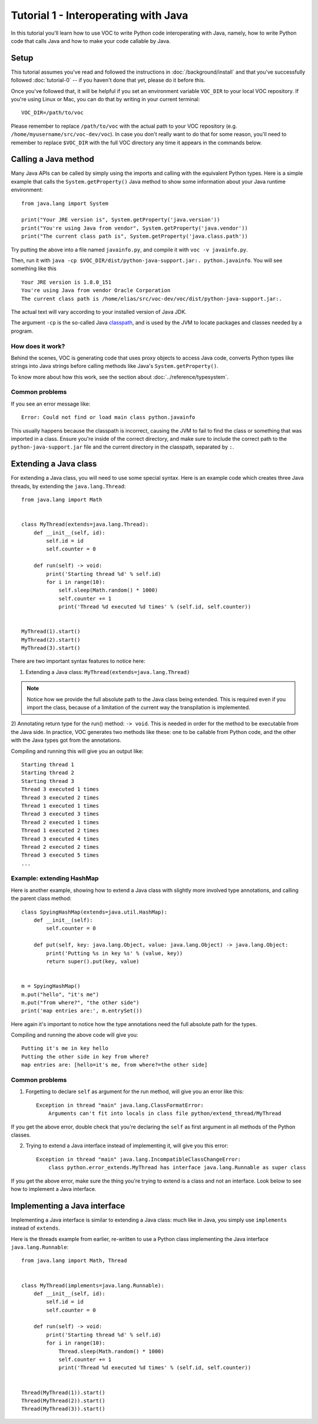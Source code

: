 Tutorial 1 - Interoperating with Java
=====================================

In this tutorial you'll learn how to use VOC to write Python code
interoperating with Java, namely, how to write Python code that calls Java and
how to make your code callable by Java.


Setup
-----

This tutorial assumes you've read and followed the instructions in
:doc:`/background/install` and that you've successfully followed
:doc:`tutorial-0` -- if you haven't done that yet, please do it before this.

Once you've followed that, it will be helpful if you set an environment variable
``VOC_DIR`` to your local VOC repository. If you're using Linux or Mac, you can do
that by writing in your current terminal::

    VOC_DIR=/path/to/voc

Please remember to replace ``/path/to/voc`` with the actual path to your VOC 
repository (e.g. ``/home/myusername/src/voc-dev/voc``). In case you don't really want 
to do that for some reason, you'll need to
remember to replace ``$VOC_DIR`` with the full VOC directory any time it
appears in the commands below.


Calling a Java method
---------------------

Many Java APIs can be called by simply using the imports and calling
with the equivalent Python types. Here is a simple example that calls
the ``System.getProperty()`` Java method to show some information about
your Java runtime environment::


    from java.lang import System

    print("Your JRE version is", System.getProperty('java.version'))
    print("You're using Java from vendor", System.getProperty('java.vendor'))
    print("The current class path is", System.getProperty('java.class.path'))

Try putting the above into a file named ``javainfo.py``, and compile it with
``voc -v javainfo.py``.

Then, run it with ``java -cp $VOC_DIR/dist/python-java-support.jar:. python.javainfo``.
You will see something like this ::

    Your JRE version is 1.8.0_151
    You're using Java from vendor Oracle Corporation
    The current class path is /home/elias/src/voc-dev/voc/dist/python-java-support.jar:.

The actual text will vary according to your installed version of Java JDK.

The argument ``-cp`` is the so-called Java `classpath`_, and is used by the JVM to locate packages and classes needed by a program.


How does it work?
~~~~~~~~~~~~~~~~~

Behind the scenes, VOC is generating code that uses proxy objects to access
Java code, converts Python types like strings into Java strings before calling
methods like Java's ``System.getProperty()``.

To know more about how this work, see the section about :doc:`../reference/typesystem`.

Common problems
~~~~~~~~~~~~~~~

If you see an error message like::

    Error: Could not find or load main class python.javainfo

This usually happens because the classpath is incorrect, causing the JVM to fail to find the class or something that was imported in a class.
Ensure you're inside of the correct directory, and make sure to include the correct path to the ``python-java-support.jar`` file and the current directory in the classpath, separated by ``:``.


Extending a Java class
----------------------

For extending a Java class, you will need to use some special syntax.
Here is an example code which creates three Java threads, by
extending the ``java.lang.Thread``::

    from java.lang import Math


    class MyThread(extends=java.lang.Thread):
        def __init__(self, id):
            self.id = id
            self.counter = 0

        def run(self) -> void:
            print('Starting thread %d' % self.id)
            for i in range(10):
                self.sleep(Math.random() * 1000)
                self.counter += 1
                print('Thread %d executed %d times' % (self.id, self.counter))


    MyThread(1).start()
    MyThread(2).start()
    MyThread(3).start()

There are two important syntax features to notice here:

1) Extending a Java class: ``MyThread(extends=java.lang.Thread)``

.. note:: Notice how we provide the full absolute path to the Java class being extended.
    This is required even if you import the class, because of a limitation of the current
    way the transpilation is implemented.

2) Annotating return type for the run() method: ``-> void``. This is needed in order
for the method to be executable from the Java side. In practice, VOC generates two
methods like these: one to be callable from Python code, and the other with the
Java types got from the annotations.

Compiling and running this will give you an output like::

    Starting thread 1
    Starting thread 2
    Starting thread 3
    Thread 3 executed 1 times
    Thread 3 executed 2 times
    Thread 1 executed 1 times
    Thread 3 executed 3 times
    Thread 2 executed 1 times
    Thread 1 executed 2 times
    Thread 3 executed 4 times
    Thread 2 executed 2 times
    Thread 3 executed 5 times
    ...


Example: extending HashMap
~~~~~~~~~~~~~~~~~~~~~~~~~~

Here is another example, showing how to extend a Java class with slightly more
involved type annotations, and calling the parent class method::

    class SpyingHashMap(extends=java.util.HashMap):
        def __init__(self):
            self.counter = 0

        def put(self, key: java.lang.Object, value: java.lang.Object) -> java.lang.Object:
            print('Putting %s in key %s' % (value, key))
            return super().put(key, value)


    m = SpyingHashMap()
    m.put("hello", "it's me")
    m.put("from where?", "the other side")
    print('map entries are:', m.entrySet())

Here again it's important to notice how the type annotations need the full
absolute path for the types.

Compiling and running the above code will give you::

    Putting it's me in key hello
    Putting the other side in key from where?
    map entries are: [hello=it's me, from where?=the other side]


.. TODO:: add an example with custom constructor

Common problems
~~~~~~~~~~~~~~~

1) Forgetting to declare ``self`` as argument for the run method, will give you an error like this::

    Exception in thread "main" java.lang.ClassFormatError:
        Arguments can't fit into locals in class file python/extend_thread/MyThread

If you get the above error, double check that you're declaring the ``self`` as first argument in all methods of the Python classes.


2) Trying to extend a Java interface instead of implementing it, will give you this error::

    Exception in thread "main" java.lang.IncompatibleClassChangeError:
        class python.error_extends.MyThread has interface java.lang.Runnable as super class

If you get the above error, make sure the thing you're trying to extend is a class and not an interface. Look below to see how to implement a Java interface.


Implementing a Java interface
-----------------------------

Implementing a Java interface is similar to extending a Java class: much like in Java,
you simply use ``implements`` instead of ``extends``.

Here is the threads example from earlier, re-written to use a Python class
implementing the Java interface ``java.lang.Runnable``::


    from java.lang import Math, Thread


    class MyThread(implements=java.lang.Runnable):
        def __init__(self, id):
            self.id = id
            self.counter = 0

        def run(self) -> void:
            print('Starting thread %d' % self.id)
            for i in range(10):
                Thread.sleep(Math.random() * 1000)
                self.counter += 1
                print('Thread %d executed %d times' % (self.id, self.counter))


    Thread(MyThread(1)).start()
    Thread(MyThread(2)).start()
    Thread(MyThread(3)).start()



.. _classpath: https://en.wikipedia.org/wiki/Classpath_(Java)
